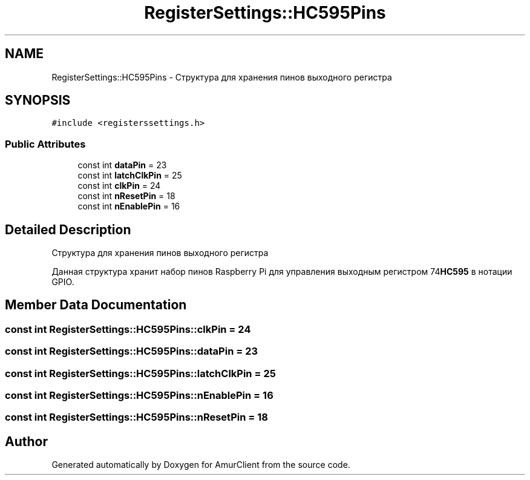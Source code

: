 .TH "RegisterSettings::HC595Pins" 3 "Sun Mar 19 2023" "Version 0.42" "AmurClient" \" -*- nroff -*-
.ad l
.nh
.SH NAME
RegisterSettings::HC595Pins \- Структура для хранения пинов выходного регистра  

.SH SYNOPSIS
.br
.PP
.PP
\fC#include <registerssettings\&.h>\fP
.SS "Public Attributes"

.in +1c
.ti -1c
.RI "const int \fBdataPin\fP = 23"
.br
.ti -1c
.RI "const int \fBlatchClkPin\fP = 25"
.br
.ti -1c
.RI "const int \fBclkPin\fP = 24"
.br
.ti -1c
.RI "const int \fBnResetPin\fP = 18"
.br
.ti -1c
.RI "const int \fBnEnablePin\fP = 16"
.br
.in -1c
.SH "Detailed Description"
.PP 
Структура для хранения пинов выходного регистра 

Данная структура хранит набор пинов Raspberry Pi для управления выходным регистром 74\fBHC595\fP в нотации GPIO\&. 
.SH "Member Data Documentation"
.PP 
.SS "const int RegisterSettings::HC595Pins::clkPin = 24"

.SS "const int RegisterSettings::HC595Pins::dataPin = 23"

.SS "const int RegisterSettings::HC595Pins::latchClkPin = 25"

.SS "const int RegisterSettings::HC595Pins::nEnablePin = 16"

.SS "const int RegisterSettings::HC595Pins::nResetPin = 18"


.SH "Author"
.PP 
Generated automatically by Doxygen for AmurClient from the source code\&.
